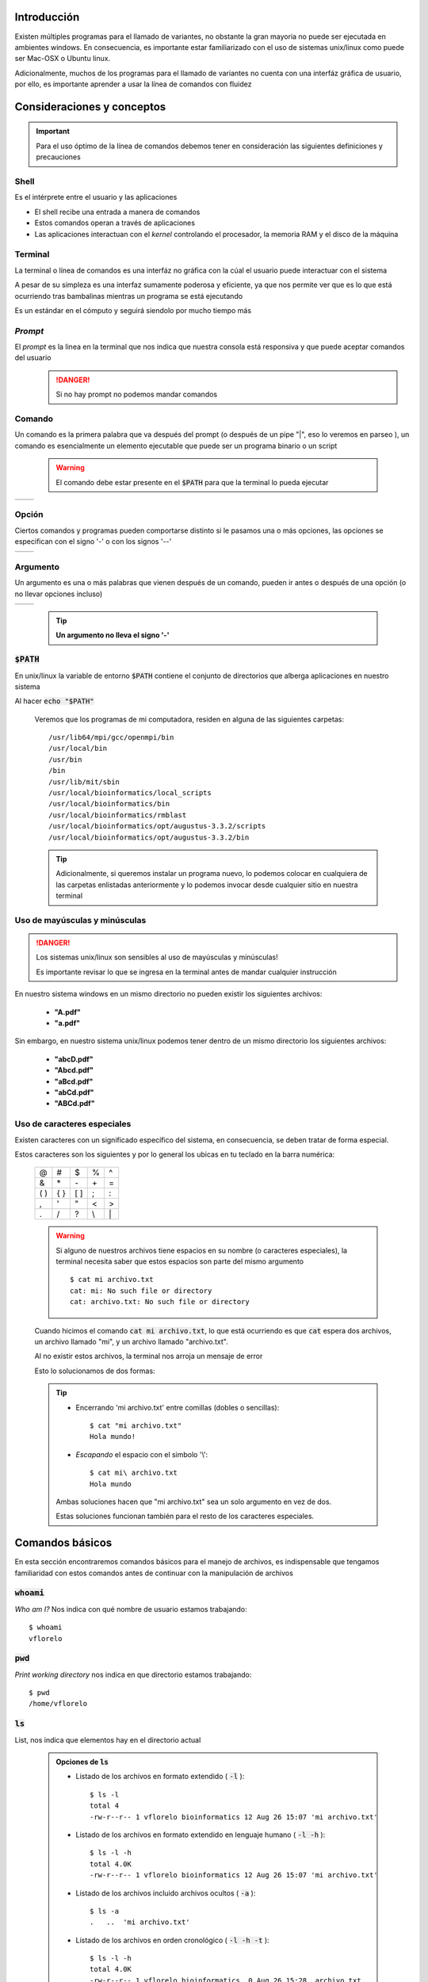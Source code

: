Introducción
------------

Existen múltiples programas para el llamado de variantes, no obstante la gran mayoria no puede ser ejecutada en ambientes windows. En consecuencia, es importante estar familiarizado con el uso de sistemas unix/linux como puede ser Mac-OSX o Ubuntu linux.

Adicionalmente, muchos de los programas para el llamado de variantes no cuenta con una interfáz gráfica de usuario, por ello, es importante aprender a usar la línea de comandos con fluidez

Consideraciones y conceptos
---------------------------

.. important::
	Para el uso óptimo de la línea de comandos debemos tener en consideración las siguientes definiciones y precauciones


Shell
^^^^^
Es el intérprete entre el usuario y las aplicaciones

* El shell recibe una entrada a manera de comandos
* Estos comandos operan a través de aplicaciones
* Las aplicaciones interactuan con el *kernel* controlando el procesador, la memoria RAM y el disco de la máquina

Terminal
^^^^^^^^
La terminal o línea de comandos es una interfáz no gráfica con la cúal el usuario puede interactuar con el sistema

A pesar de su simpleza es una interfaz sumamente poderosa y eficiente, ya que nos permite ver que es lo que está ocurriendo tras bambalinas mientras un programa se está ejecutando

Es un estándar en el cómputo y seguirá siendolo por mucho tiempo más

	.. image:: commitstrip_cli.jpg
		:height: 150px
		:alt: Your friendly neighbour the terminal

*Prompt*
^^^^^^^^
El *prompt* es la linea en la terminal que nos indica que nuestra consola está responsiva y que puede aceptar comandos del usuario
	.. danger::

		Si no hay prompt no podemos mandar comandos

	.. image:: prompt.png
		:height: 150px
		:alt: No prompt, no soup for you!

Comando
^^^^^^^
Un comando es la primera palabra que va después del prompt (o después de un pipe \"\|\", eso lo veremos en parseo ), un comando es esencialmente un elemento ejecutable que puede ser un programa binario o un script

	.. warning::
		El comando debe estar presente en el :code:`$PATH` para que la terminal lo pueda ejecutar

.. |command_01| image:: command_01.png
	:height: 150px
	:alt: command

.. |command_02| image:: command_02.png
	:height: 150px
	:alt: command

+--------------+--------------+
+ |command_01| + |command_02| +
+--------------+--------------+

Opción
^^^^^^
Ciertos comandos y programas pueden comportarse distinto si le pasamos una o más opciones, las opciones se especifican con el signo '\-' o con los signos '\-\-'

.. |option_01| image:: option_01.png
	:height: 150px
	:alt: option

.. |option_02| image:: option_02.png
	:height: 150px
	:alt: option

+-------------+-------------+
+ |option_01| + |option_02| +
+-------------+-------------+


Argumento
^^^^^^^^^
Un argumento es una o más palabras que vienen después de un comando, pueden ir antes o después de una opción (o no llevar opciones incluso)

.. |argument_01| image:: argument_01.png
	:height: 150px
	:alt: argument

.. |argument_02| image:: argument_02.png
	:height: 150px
	:alt: argument

+---------------+---------------+
+ |argument_01| + |argument_02| +
+---------------+---------------+

	.. tip::
		**Un argumento no lleva el signo '\-'**


:code:`$PATH`
^^^^^^^^^^^^^
En unix/linux la variable de entorno :code:`$PATH` contiene el conjunto de directorios que alberga aplicaciones en nuestro sistema

Al hacer :code:`echo "$PATH"`

	.. image:: path.png
		:height: 150px
		:alt: path

	Veremos que los programas de mi computadora, residen en alguna de las siguientes carpetas::

		/usr/lib64/mpi/gcc/openmpi/bin
		/usr/local/bin
		/usr/bin
		/bin
		/usr/lib/mit/sbin
		/usr/local/bioinformatics/local_scripts
		/usr/local/bioinformatics/bin
		/usr/local/bioinformatics/rmblast
		/usr/local/bioinformatics/opt/augustus-3.3.2/scripts
		/usr/local/bioinformatics/opt/augustus-3.3.2/bin

	.. tip::
		Adicionalmente, si queremos instalar un programa nuevo, lo podemos colocar en cualquiera de las carpetas enlistadas anteriormente y lo podemos invocar desde cualquier sitio en nuestra terminal

Uso de mayúsculas y minúsculas
^^^^^^^^^^^^^^^^^^^^^^^^^^^^^^
.. danger::
	Los sistemas unix/linux son sensibles al uso de mayúsculas y minúsculas!

	Es importante revisar lo que se ingresa en la terminal antes de mandar cualquier instrucción

En nuestro sistema windows en un mismo directorio no pueden existir los siguientes archivos:

	* **\"A.pdf\"**
	* **\"a.pdf\"**

Sin embargo, en nuestro sistema unix/linux podemos tener dentro de un mismo directorio los siguientes archivos:

	* **\"abcD.pdf\"**
	* **\"Abcd.pdf\"**
	* **\"aBcd.pdf\"**
	* **\"abCd.pdf\"**
	* **\"ABCd.pdf\"**

Uso de caracteres especiales
^^^^^^^^^^^^^^^^^^^^^^^^^^^^
Existen caracteres con un significado específico del sistema, en consecuencia, se deben tratar de forma especial.

Estos caracteres son los siguientes y por lo general los ubicas en tu teclado en la barra numérica:

	+-----+-----+-----+--+--+
	+\@   +\#   +\$   +\%+\^+
	+-----+-----+-----+--+--+
	+\&   +\*   +\-   +\++\=+
	+-----+-----+-----+--+--+
	+\( \)+\{ \}+\[ \]+\;+\:+
	+-----+-----+-----+--+--+
	+\,   +\'   +\"   +\<+\>+
	+-----+-----+-----+--+--+
	+\.   +\/   +\?   +\\+\|+
	+-----+-----+-----+--+--+

	.. warning::
		Si alguno de nuestros archivos tiene espacios en su nombre (o caracteres especiales), la terminal necesita saber que estos espacios son parte del mismo argumento
		::

			$ cat mi archivo.txt
			cat: mi: No such file or directory
			cat: archivo.txt: No such file or directory

	Cuando hicimos el comando :code:`cat mi archivo.txt`, lo que está ocurriendo es que :code:`cat` espera dos archivos, un archivo llamado \"mi\", y un archivo llamado \"archivo.txt\".

	Al no existir estos archivos, la terminal nos arroja un mensaje de error

	Esto lo solucionamos de dos formas:

	.. tip::
		* Encerrando \'mi archivo.txt\' entre comillas (dobles o sencillas)::

			$ cat "mi archivo.txt"
			Hola mundo!

		* *Escapando* el espacio con el simbolo '\\'::

			$ cat mi\ archivo.txt
			Hola mundo

		Ambas soluciones hacen que "mi archivo.txt" sea un solo argumento en vez de dos.

		Estas soluciones funcionan también para el resto de los caracteres especiales.

Comandos básicos
----------------
En esta sección encontraremos comandos básicos para el manejo de archivos, es indispensable que tengamos familiaridad con estos comandos antes de continuar con la manipulación de archivos

:code:`whoami`
^^^^^^^^^^^^^^
*Who am I?* Nos indica con qué nombre de usuario estamos trabajando::

	$ whoami
	vflorelo

:code:`pwd`
^^^^^^^^^^^
*Print working directory* nos indica en que directorio estamos trabajando::

	$ pwd
	/home/vflorelo

:code:`ls`
^^^^^^^^^^
List, nos indica que elementos hay en el directorio actual

	.. admonition:: Opciones de :code:`ls`
		:class: toggle

		* Listado de los archivos en formato extendido ( :code:`-l` )::

			$ ls -l
			total 4
			-rw-r--r-- 1 vflorelo bioinformatics 12 Aug 26 15:07 'mi archivo.txt'

		* Listado de los archivos en formato extendido en lenguaje humano ( :code:`-l -h` )::

			$ ls -l -h
			total 4.0K
			-rw-r--r-- 1 vflorelo bioinformatics 12 Aug 26 15:07 'mi archivo.txt'

		* Listado de los archivos incluido archivos ocultos ( :code:`-a` )::

			$ ls -a
			.   ..  'mi archivo.txt'

		* Listado de los archivos en orden cronológico ( :code:`-l -h -t` )::

			$ ls -l -h
			total 4.0K
			-rw-r--r-- 1 vflorelo bioinformatics  0 Aug 26 15:28  archivo.txt
			-rw-r--r-- 1 vflorelo bioinformatics 12 Aug 26 15:07 'mi archivo.txt'
			-rw-r--r-- 1 vflorelo bioinformatics  0 Aug 26 15:28 'otro archivo.txt'

			$ ls -l -h -t
			-rw-r--r-- 1 vflorelo bioinformatics  0 Aug 26 15:28  archivo.txt
			-rw-r--r-- 1 vflorelo bioinformatics  0 Aug 26 15:28 'otro archivo.txt'
			-rw-r--r-- 1 vflorelo bioinformatics 12 Aug 26 15:07 'mi archivo.txt'

		* Listado de los archivos en orden alfanumérico reverso ( :code:`-l -h -r` )::

			$ ls -l -h
			total 4.0K
			-rw-r--r-- 1 vflorelo bioinformatics  0 Aug 26 15:28  archivo.txt
			-rw-r--r-- 1 vflorelo bioinformatics 12 Aug 26 15:07 'mi archivo.txt'
			-rw-r--r-- 1 vflorelo bioinformatics  0 Aug 26 15:28 'otro archivo.txt'

			$ ls -l -h -r
			total 4.0K
			-rw-r--r-- 1 vflorelo bioinformatics  0 Aug 26 15:28 'otro archivo.txt'
			-rw-r--r-- 1 vflorelo bioinformatics 12 Aug 26 15:07 'mi archivo.txt'
			-rw-r--r-- 1 vflorelo bioinformatics  0 Aug 26 15:28  archivo.txt

		* Listado de los archivos en orden cronológico reverso ( :code:`-l -h -r -t` )::

			$ ls -l -h
			total 4.0K
			-rw-r--r-- 1 vflorelo bioinformatics  0 Aug 26 15:28  archivo.txt
			-rw-r--r-- 1 vflorelo bioinformatics 12 Aug 26 15:07 'mi archivo.txt'
			-rw-r--r-- 1 vflorelo bioinformatics  0 Aug 26 15:28 'otro archivo.txt'

			$ ls -l -h -r -t
			total 4.0K
			-rw-r--r-- 1 vflorelo bioinformatics 12 Aug 26 15:07 'mi archivo.txt'
			-rw-r--r-- 1 vflorelo bioinformatics  0 Aug 26 15:28 'otro archivo.txt'
			-rw-r--r-- 1 vflorelo bioinformatics  0 Aug 26 15:28  archivo.txt

:code:`cd`
^^^^^^^^^^

*Change Directory* nos cambia al directorio que le indiquemos

.. admonition:: Modos de operación de :code:`cd`
	:class: toggle

	* Dirigirse a un directorio dentro del directorio actual::

		$ pwd
		/home/vflorelo

		$ ls
		dia_01

		$ cd dia_01

		$ pwd
		/home/vflorelo/dia_01

		$ ls
		Homo_sapiens_GRCh38.fasta.fai
		test_data_variants.tsv
		test_data_variants.vcf

	* Dirigirse a un directorio usando una ruta absoluta::

		$ pwd
		/home/vflorelo

		$ cd /home/vflorelo/dia_01

		$ pwd
		/home/vflorelo/dia_01

		$ cd /usr/local/bioinformatics

		$ pwd
		/usr/local/bioinformatics

		$ ls
		bcftools
		bin
		bwa
		data
		htslib
		include
		lib
		libexec
		samtools
		share

		$ cd /home/vflorelo/dia_01

		$ pwd
		/home/vflorelo/dia_01

	* Dirigirse al directorio superior::

		$ pwd
		/home/vflorelo/dia_01

		$ cd ..

		$ pwd
		/home/vflorelo

	* Dirigirse a un directorio usando una ruta relativa::

		$ pwd
		/home/vflorelo/dia_01

		$ cd ../dia_02

		$ pwd
		/home/vflorelo/dia_02

:code:`mkdir`
^^^^^^^^^^^^^

Make Directory, crea un directorio con el nombre que le indiquemos

.. admonition:: Modos de operación de :code:`mkdir`
	:class: toggle

	* Crear a un directorio dentro del directorio actual::

		$ pwd
		/home/vflorelo

		$ ls
		dia_01

		$ mkdir dia_02

		$ ls
		dia_01
		dia_02

	* Crear un directorio usando una ruta absoluta::

		$ pwd
		/home/vflorelo

		$ mkdir /home/vflorelo/dia_03

		$ pwd
		/home/vflorelo

		$ ls
		dia_01
		dia_02
		dia_03

	* Crear un directorio usando una ruta relativa::

		$ pwd
		/home/vflorelo/dia_01

		$ mkdir ../dia_04

		$ cd ..

		$ pwd
		/home/vflorelo

		$ ls
		dia_01
		dia_02
		dia_03
		dia_04

:code:`cp`
^^^^^^^^^^
Copy, copia un archivo a un directorio (o al mismo directorio pero con nombre diferente)

	.. admonition:: Modos de operación de :code:`cp`
		:class: toggle

		* Copiar el contenido de un archivo a otro archivo::

			$ cp mi_archivo.txt mi_nuevo_archivo.txt
			$ cat mi_nuevo_archivo.txt
			Hola mundo!

		* Copiar el archivo desde el directorio actual a otro directorio::

			$ ls
			mi_archivo.txt otro_directorio
			$ ls otro_directorio

			$ cp mi_archivo.txt otro_directorio
			$ ls otro_directorio
			mi_archivo.txt

		.. warning::
			Si no existe el directorio 'otro_directorio', cp creará un nuevo **archivo** llamado 'otro_directorio'


:code:`mv`
^^^^^^^^^^
Move, mueve un archivo de un lugar a otro (o le cambia el nombre al archivo)

	.. admonition:: Modos de operacion de :code:`mv`
		:class: toggle

		* Cambia el nombre de un archivo a otro archivo::

			$ mv mi_archivo.txt mi_nuevo_archivo.txt

			$ cat mi_nuevo_archivo.txt
			Hola mundo!

			$ cat mi_archivo.txt
			cat: mi_archivo.txt: No such file or directory

		* Mover el archivo desde el directorio actual a otro directorio::

			$ ls
			mi_archivo.txt otro_directorio

			$ ls otro_directorio

			$ mv mi_archivo.txt otro_directorio

			$ ls
			otro_directorio

			$ ls otro_directorio
			mi_archivo.txt

		.. warning::

			Si no existe el directorio "otro_directorio", mv le cambiará el nombre a 'mi_archivo.txt' y se llamará 'otro_directorio', 'mi_archivo.txt' no existirá más

		.. danger::

			Si ya existe un **archivo** con el nombre que le indiquemos a :code:`mv` como destino, perderemos la información del archivo destino::

				$ ls
				archivo_equis.txt
				tesis_final.docx

				$ cat archivo_equis.txt
				Este archivo contiene basura

				$ mv archivo_equis.txt tesis_final.docx

				$ ls
				tesis_final.docx

				$ cat tesis_final.docx
				Este archivo contiene basura

:code:`rm`
^^^^^^^^^^
Remove, elimina el archivo o directorio indicado

	.. admonition:: Modos de operacion de :code:`rm`
		:class: toggle

		* elimina un archivo::

			$ ls
			mi_archivo.txt mi_nuevo_archivo.txt

			$ rm mi_archivo.txt

			$ ls
			mi_nuevo_archivo.txt

		* Elimina un directorio con todos sus elementos::

			$ ls
			otro_directorio

			$ ls otro_directorio
			mi_archivo.txt

			$ rm -r otro_directorio

			$ ls otro_directorio
			ls: cannot access 'otro_directorio': No such file or directory

		.. danger::
			:code:`rm` es un comando destructivo, si se borran los archivos **no son recuperables**

:code:`cat`
^^^^^^^^^^^
Concatenate, nos muestra el contenido de un archivo, o archivos

:code:`less`
^^^^^^^^^^^^
Less nos muestra el contenido de un archivo, pero nos lo muestra, una pantalla a la vez

:code:`head`
^^^^^^^^^^^^
Head, nos da las primeras N líneas de un archivo
	.. admonition:: Modos de operación de :code:`head`
		:class: toggle

		* Muestra las primeras 10 líneas de un archivo::

			$ head Homo_sapiens_GRCh38.fasta.fai
			1       248956422       16      70      71
			2       242193529       252512975       70      71
			3       198295559       498166428       70      71
			4       190214555       699294797       70      71
			5       181538259       892226719       70      71
			6       170805979       1076358398      70      71
			7       159345973       1249604479      70      71
			8       145138636       1411226840      70      71
			9       138394717       1558438902      70      71
			10      133797422       1698810704      70      71

		* Muestra las primeras 2 líneas de un archivo::

			$ head -n2 Homo_sapiens_GRCh38.fasta.fai
			1       248956422       16      70      71
			2       242193529       252512975       70      71

		* Muestra las primeras líneas de un archivo exceptuando las ultimas 2 líneas::

			$ head -n-2 Homo_sapiens_GRCh38.fasta.fai
			1       248956422       16      70      71
			2       242193529       252512975       70      71
			3       198295559       498166428       70      71
			4       190214555       699294797       70      71
			5       181538259       892226719       70      71
			6       170805979       1076358398      70      71
			7       159345973       1249604479      70      71
			8       145138636       1411226840      70      71
			9       138394717       1558438902      70      71
			10      133797422       1698810704      70      71
			11      135086622       1834519535      70      71
			12      133275309       1971535983      70      71
			13      114364328       2106715242      70      71
			14      107043718       2222713363      70      71
			15      101991189       2331286294      70      71
			16      90338345        2434734517      70      71
			17      83257441        2526363427      70      71
			18      80373285        2610810278      70      71
			19      58617616        2692331770      70      71
			20      64444167        2751786798      70      71
			21      46709983        2817151612      70      71
			22      50818468        2864528898      70      71
			X       156040895       2916073361      70      71

:code:`tail`
^^^^^^^^^^^^
Tail, nos da las últimas N líneas de un archivo

.. admonition:: Modos de operación de :code:`tail`
	:class: toggle

	* Muestra las últimas 10 líneas de un archivo::

		$ tail Homo_sapiens_GRCh38.fasta.fai
		16      90338345        2434734517      70      71
		17      83257441        2526363427      70      71
		18      80373285        2610810278      70      71
		19      58617616        2692331770      70      71
		20      64444167        2751786798      70      71
		21      46709983        2817151612      70      71
		22      50818468        2864528898      70      71
		X       156040895       2916073361      70      71
		Y       57227415        3074343428      70      71
		MT      16569   3132388394      70      71

	* Muestra las últimas 2 lineas de un archivo::

		$ tail -n2 Homo_sapiens_GRCh38.fasta.fai
		Y       57227415        3074343428      70      71
		MT      16569   3132388394      70      71

	* Muestra las últimas líneas de un archivo exceptuando las primeras 2 líneas::

		$ tail -n+2 Homo_sapiens_GRCh38.fasta.fai
		3       198295559       498166428       70      71
		4       190214555       699294797       70      71
		5       181538259       892226719       70      71
		6       170805979       1076358398      70      71
		7       159345973       1249604479      70      71
		8       145138636       1411226840      70      71
		9       138394717       1558438902      70      71
		10      133797422       1698810704      70      71
		11      135086622       1834519535      70      71
		12      133275309       1971535983      70      71
		13      114364328       2106715242      70      71
		14      107043718       2222713363      70      71
		15      101991189       2331286294      70      71
		16      90338345        2434734517      70      71
		17      83257441        2526363427      70      71
		18      80373285        2610810278      70      71
		19      58617616        2692331770      70      71
		20      64444167        2751786798      70      71
		21      46709983        2817151612      70      71
		22      50818468        2864528898      70      71
		X       156040895       2916073361      70      71
		Y       57227415        3074343428      70      71
		MT      16569   3132388394      70      71

:code:`wc`
Word count, nos indica el número de líneas, palabras y caracteres de un archivo o de un *string*

.. admonition:: Modos de operación de :code:`wc`
	:class: toggle

	* Nos da un resumen del contenido de un archivo::

		$ wc Homo_sapiens_GRCh38.fasta.fai
		 25 125 715 Homo_sapiens_GRCh38.fasta.fai

	* Cuenta el número de líneas en un archivo::

		$ wc -l Homo_sapiens_GRCh38.fasta.fai
		 25 Homo_sapiens_GRCh38.fasta.fai

	* Cuenta el número de palabras en un archivo::

		$ wc -w Homo_sapiens_GRCh38.fasta.fai
		 125 Homo_sapiens_GRCh38.fasta.fai
	* Cuenta el número de caracteres en un archivo::

		$ wc -c Homo_sapiens_GRCh38.fasta.fai
		 715 Homo_sapiens_GRCh38.fasta.fai

:code:`scp`
-----------
El comando :code:`scp` nos permite al igual que :code:`cp`, copiar archivos desde un origen hacia un destino, no obstante, lo hace a través de servidores remotos.

Este comando combina las bondades de :code:`cp` con los protocolos de seguridad de :code:`ssh`

Por ello, el uso de :code:`scp` es muy similar al de :code:`cp` y al de :code:`ssh`::

	$ scp -i atg.pem vflorelo@atgenomics.ddns.net:/home/vflorelo/dia_01/Homo_sapiens_GRCh38.fasta.fai .

La construcción anterior nos permite copiar el archivo `Homo_sapiens_GRCh38.fasta.fai` desde el directorio `/home/vflorelo/dia_01` ubicado en el servidor `atgenomics.ddns.net` utilizando la llave `atg.pem`

.. warning::

	A dónde lo va a copiar?

	Noten al final de la construcción, el punto :code:`.` el cual especifica que copiará el archivo `Homo_sapiens_GRCh38.fasta.fai` hacia el directorio actual
